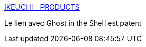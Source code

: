 :jbake-type: post
:jbake-status: published
:jbake-title: IKEUCHI　PRODUCTS
:jbake-tags: cyberpunk,japon,art,sculpture,_mois_avr.,_année_2018
:jbake-date: 2018-04-10
:jbake-depth: ../
:jbake-uri: shaarli/1523341869000.adoc
:jbake-source: https://nicolas-delsaux.hd.free.fr/Shaarli?searchterm=http%3A%2F%2Fikeuchi-products.tumblr.com%2F&searchtags=cyberpunk+japon+art+sculpture+_mois_avr.+_ann%C3%A9e_2018
:jbake-style: shaarli

http://ikeuchi-products.tumblr.com/[IKEUCHI　PRODUCTS]

Le lien avec Ghost in the Shell est patent
